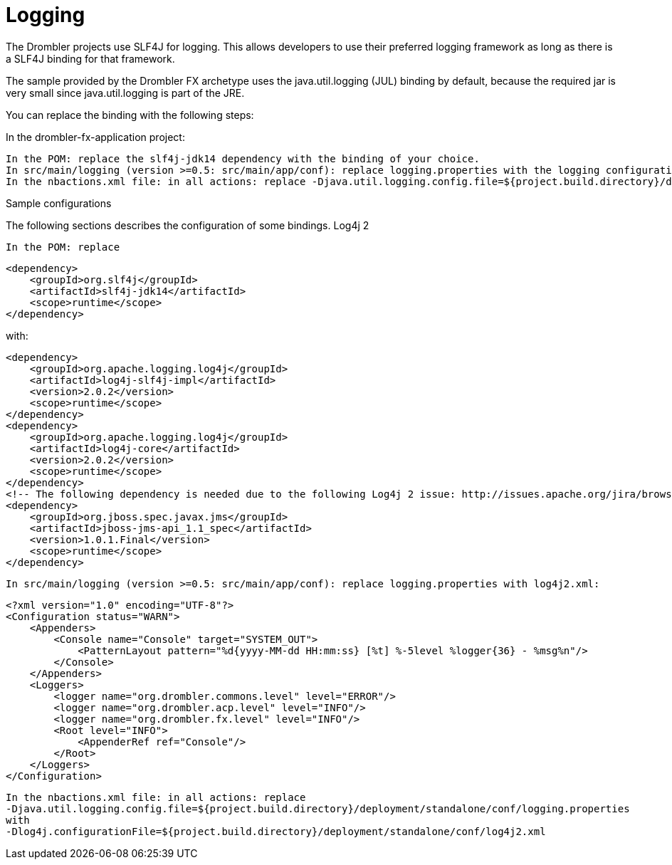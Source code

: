 [[logging]]
= Logging
:toc:
:numbered:

The Drombler projects use SLF4J for logging. This allows developers to use their preferred logging framework as long as there is a SLF4J binding for that framework.

The sample provided by the Drombler FX archetype uses the java.util.logging (JUL) binding by default, because the required jar is very small since java.util.logging is part of the JRE.

You can replace the binding with the following steps:

In the drombler-fx-application project:

    In the POM: replace the slf4j-jdk14 dependency with the binding of your choice.
    In src/main/logging (version >=0.5: src/main/app/conf): replace logging.properties with the logging configuration for your chosen logging framework.
    In the nbactions.xml file: in all actions: replace -Djava.util.logging.config.file=${project.build.directory}/deployment/standalone/conf/logging.properties with the system property required for your chosen logging framework

Sample configurations

The following sections describes the configuration of some bindings.
Log4j 2

    In the POM: replace

    <dependency>
        <groupId>org.slf4j</groupId>
        <artifactId>slf4j-jdk14</artifactId>
        <scope>runtime</scope>
    </dependency>

with:

    <dependency>
        <groupId>org.apache.logging.log4j</groupId>
        <artifactId>log4j-slf4j-impl</artifactId>
        <version>2.0.2</version>
        <scope>runtime</scope>
    </dependency>
    <dependency>
        <groupId>org.apache.logging.log4j</groupId>
        <artifactId>log4j-core</artifactId>
        <version>2.0.2</version>
        <scope>runtime</scope>
    </dependency>
    <!-- The following dependency is needed due to the following Log4j 2 issue: http://issues.apache.org/jira/browse/LOG4J2-805 -->
    <dependency>
        <groupId>org.jboss.spec.javax.jms</groupId>
        <artifactId>jboss-jms-api_1.1_spec</artifactId>
        <version>1.0.1.Final</version>
        <scope>runtime</scope>
    </dependency>

    In src/main/logging (version >=0.5: src/main/app/conf): replace logging.properties with log4j2.xml:

    <?xml version="1.0" encoding="UTF-8"?>
    <Configuration status="WARN">
        <Appenders>
            <Console name="Console" target="SYSTEM_OUT">
                <PatternLayout pattern="%d{yyyy-MM-dd HH:mm:ss} [%t] %-5level %logger{36} - %msg%n"/>
            </Console>
        </Appenders>
        <Loggers>
            <logger name="org.drombler.commons.level" level="ERROR"/>
            <logger name="org.drombler.acp.level" level="INFO"/>
            <logger name="org.drombler.fx.level" level="INFO"/>
            <Root level="INFO">
                <AppenderRef ref="Console"/>
            </Root>
        </Loggers>
    </Configuration>

    In the nbactions.xml file: in all actions: replace
    -Djava.util.logging.config.file=${project.build.directory}/deployment/standalone/conf/logging.properties
    with
    -Dlog4j.configurationFile=${project.build.directory}/deployment/standalone/conf/log4j2.xml
